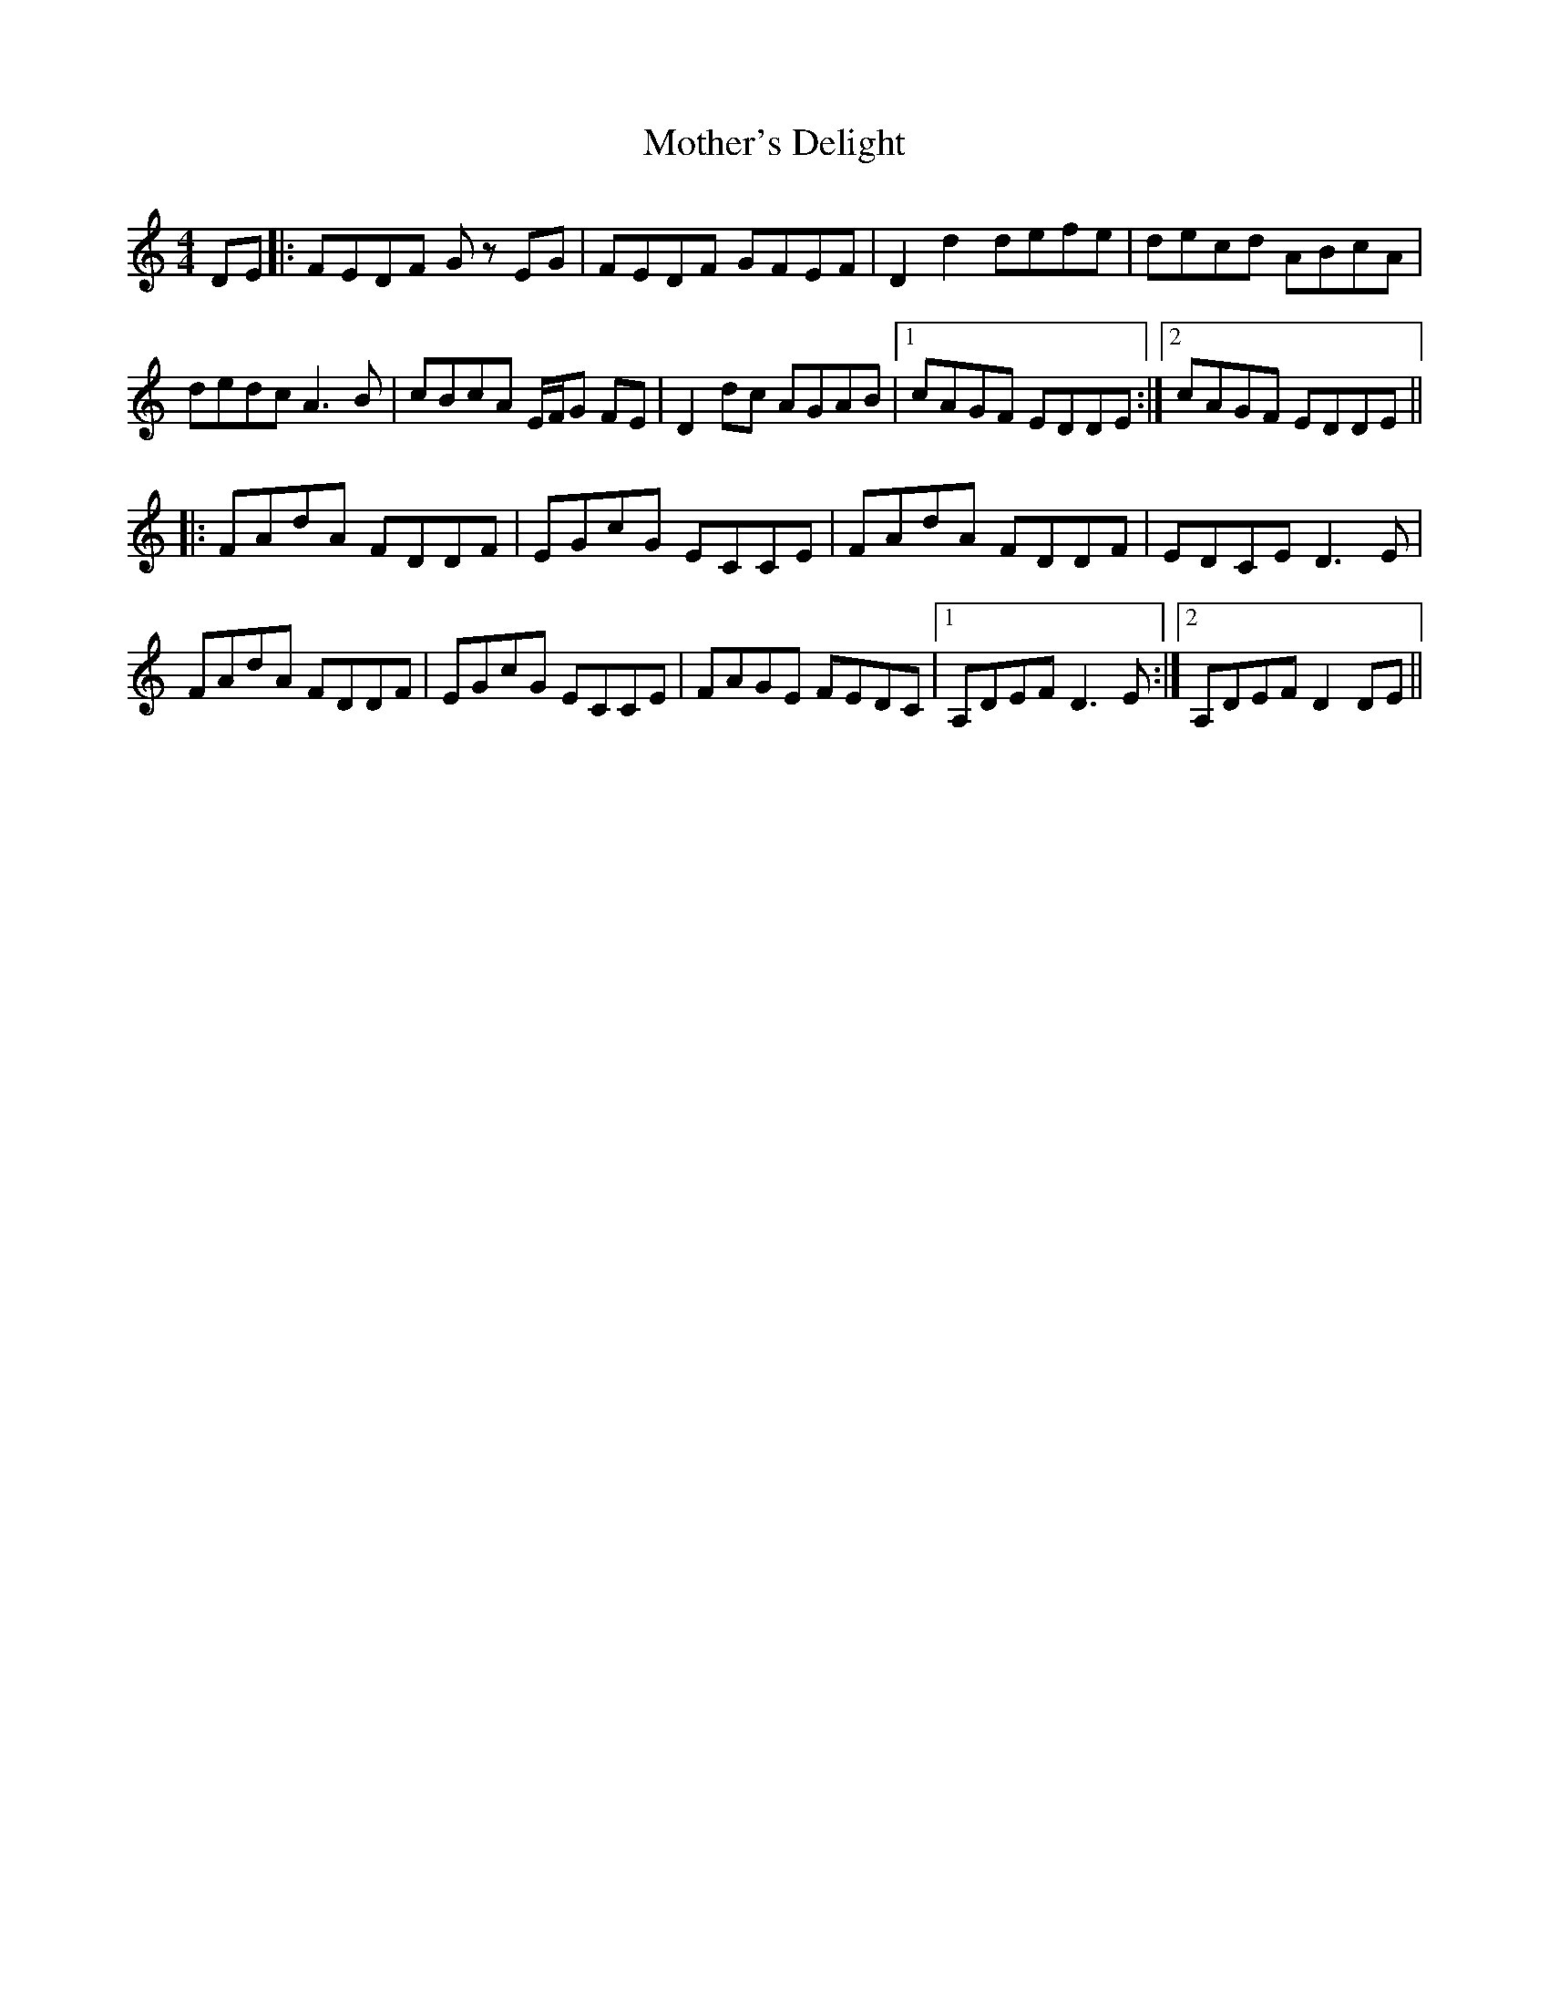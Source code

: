 X: 27847
T: Mother's Delight
R: reel
M: 4/4
K: Ddorian
DE|:FEDF Gz EG|FEDF GFEF|D2 d2 defe|decd ABcA|
dedc A3B|cBcA E/F/G FE|D2 dc AGAB|1 cAGF EDDE:|2 cAGF EDDE||
|:FAdA FDDF|EGcG ECCE|FAdA FDDF|EDCE D3E|
FAdA FDDF|EGcG ECCE|FAGE FEDC|1 A,DEF D3E:|2 A,DEF D2DE||


